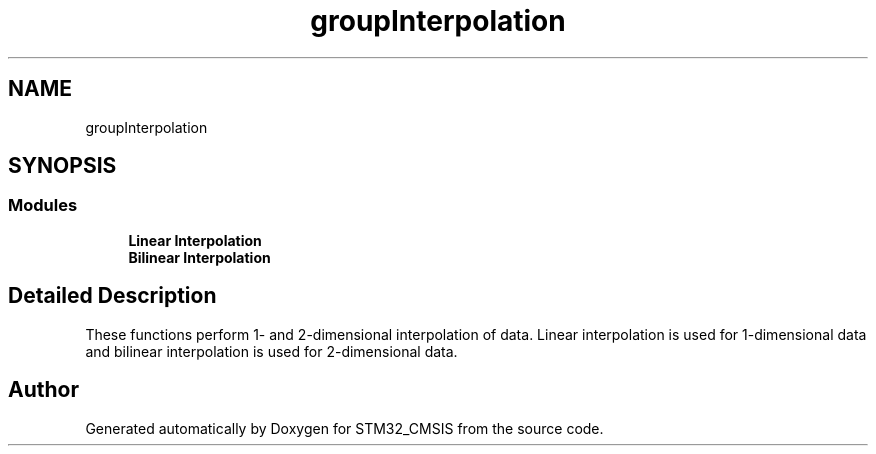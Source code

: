 .TH "groupInterpolation" 3 "Sun Apr 16 2017" "STM32_CMSIS" \" -*- nroff -*-
.ad l
.nh
.SH NAME
groupInterpolation
.SH SYNOPSIS
.br
.PP
.SS "Modules"

.in +1c
.ti -1c
.RI "\fBLinear Interpolation\fP"
.br
.ti -1c
.RI "\fBBilinear Interpolation\fP"
.br
.in -1c
.SH "Detailed Description"
.PP 
These functions perform 1- and 2-dimensional interpolation of data\&. Linear interpolation is used for 1-dimensional data and bilinear interpolation is used for 2-dimensional data\&. 
.SH "Author"
.PP 
Generated automatically by Doxygen for STM32_CMSIS from the source code\&.
